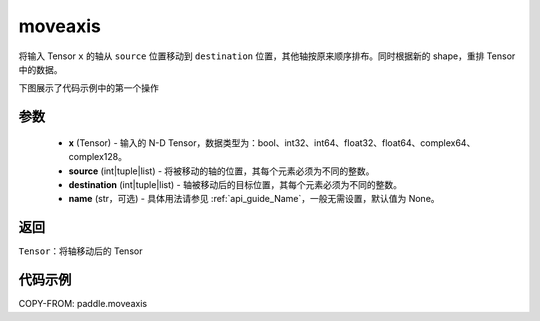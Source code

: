 .. _cn_api_paddle_moveaxis:

moveaxis
-------------------------------

.. py:function:: paddle.moveaxis(x, source, destination, name=None)

将输入 Tensor ``x`` 的轴从 ``source`` 位置移动到 ``destination`` 位置，其他轴按原来顺序排布。同时根据新的 shape，重排 Tensor 中的数据。

下图展示了代码示例中的第一个操作

.. image:: ../../images/api_legend/moveaxis.png
    :width: 600
参数
:::::::::
    - **x** (Tensor) - 输入的 N-D Tensor，数据类型为：bool、int32、int64、float32、float64、complex64、complex128。
    - **source** (int|tuple|list) - 将被移动的轴的位置，其每个元素必须为不同的整数。
    - **destination** (int|tuple|list) - 轴被移动后的目标位置，其每个元素必须为不同的整数。
    - **name** (str，可选) - 具体用法请参见 :ref:`api_guide_Name`，一般无需设置，默认值为 None。

返回
:::::::::
``Tensor``：将轴移动后的 Tensor

代码示例
:::::::::

COPY-FROM: paddle.moveaxis
